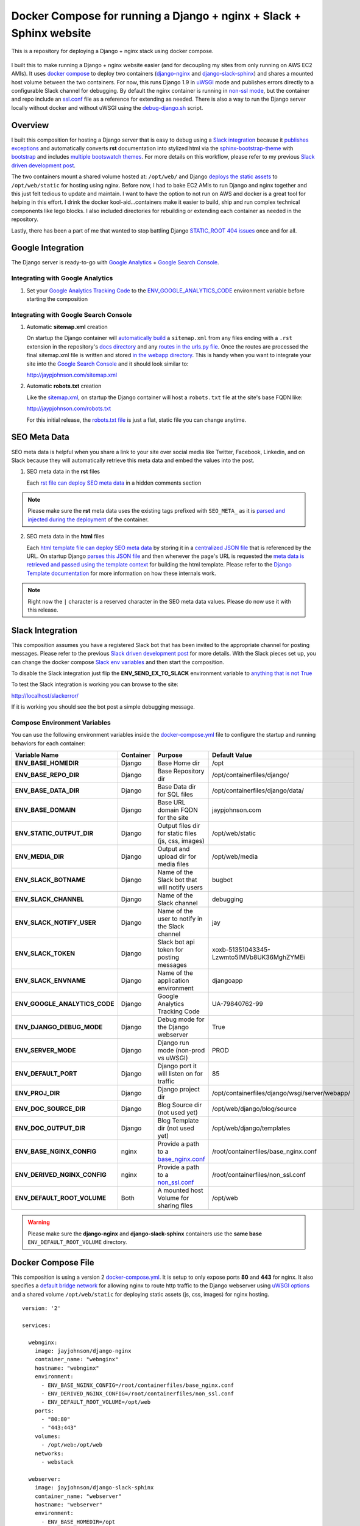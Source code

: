 ====================================================================
Docker Compose for running a Django + nginx + Slack + Sphinx website
====================================================================

This is a repository for deploying a Django + nginx stack using docker compose. 

.. figure:: http://jaypjohnson.com/_images/image_2016-07-10_docker-django-nginx-slack-sphinx.png

I built this to make running a Django + nginx website easier (and for decoupling my sites from only running on AWS EC2 AMIs). It uses `docker compose`_ to deploy two containers (django-nginx_ and django-slack-sphinx_) and shares a mounted host volume between the two containers. For now, this runs Django 1.9 in uWSGI_ mode and publishes errors directly to a configurable Slack channel for debugging. By default the nginx container is running in `non-ssl mode`_, but the container and repo include an ssl.conf_ file as a reference for extending as needed. There is also a way to run the Django server locally without docker and without uWSGI using the debug-django.sh_ script.

.. _STATIC_ROOT 404 issues: http://stackoverflow.com/questions/12809416/django-static-files-404
.. _docker compose: https://docs.docker.com/compose/
.. _django-nginx : https://hub.docker.com/r/jayjohnson/django-nginx/
.. _django-slack-sphinx: https://hub.docker.com/r/jayjohnson/django-slack-sphinx/
.. _uWSGI: https://uwsgi-docs.readthedocs.io/en/latest/
.. _non-ssl mode: https://github.com/jay-johnson/docker-django-nginx-slack-sphinx/blob/master/nginx/containerfiles/non_ssl.conf
.. _ssl.conf: https://github.com/jay-johnson/docker-django-nginx-slack-sphinx/blob/master/nginx/containerfiles/ssl.conf

Overview
--------

I built this composition for hosting a Django server that is easy to debug using a `Slack integration`_ because it `publishes exceptions`_ and automatically converts **rst** documentation into stylized html via the sphinx-bootstrap-theme_ with bootstrap_ and includes `multiple bootswatch themes`_. For more details on this workflow, please refer to my previous `Slack driven development post`_. 

The two containers mount a shared volume hosted at: ``/opt/web/`` and Django `deploys the static assets`_ to ``/opt/web/static`` for hosting using nginx. Before now, I had to bake EC2 AMIs to run Django and nginx together and this just felt tedious to update and maintain. I want to have the option to not run on AWS and docker is a great tool for helping in this effort. I drink the docker kool-aid...containers make it easier to build, ship and run complex technical components like lego blocks. I also included directories for rebuilding or extending each container as needed in the repository.

Lastly, there has been a part of me that wanted to stop battling Django `STATIC_ROOT 404 issues`_ once and for all.

.. _Slack integration: https://github.com/jay-johnson/docker-django-nginx-slack-sphinx/blob/3a48f4cc51192ad4a4ba21c3b2fca930aeb8454b/docker-compose.yml#L39-L44
.. _publishes exceptions: https://github.com/jay-johnson/docker-django-nginx-slack-sphinx/blob/3a48f4cc51192ad4a4ba21c3b2fca930aeb8454b/django/containerfiles/django/wsgi/server/webapp/api.py#L40-L48
.. _sphinx-bootstrap-theme: https://github.com/ryan-roemer/sphinx-bootstrap-theme
.. _bootstrap: http://getbootstrap.com/
.. _multiple bootswatch themes: https://github.com/ryan-roemer/sphinx-bootstrap-theme/blob/bfb28af310ad5082fae01dc1ff08dab6ab3fa410/demo/source/conf.py#L146-L150
.. _Slack driven development post: http://jaypjohnson.com/2016-06-15-slack-driven-development.html
.. _deploys the static assets: https://github.com/jay-johnson/docker-django-nginx-slack-sphinx/blob/3a48f4cc51192ad4a4ba21c3b2fca930aeb8454b/django/containerfiles/django/wsgi/server/webapp/settings.py#L143-L147
.. _bootswatch website: http://bootswatch.com/
.. _bootswatch repository: https://github.com/thomaspark/bootswatch

Google Integration
------------------

The Django server is ready-to-go with `Google Analytics`_ + `Google Search Console`_. 

.. _Google Analytics: https://analytics.google.com/
.. _Google Search Console: https://www.google.com/webmasters/tools/

Integrating with Google Analytics
~~~~~~~~~~~~~~~~~~~~~~~~~~~~~~~~~

#.  Set your `Google Analytics Tracking Code`_ to the ENV_GOOGLE_ANALYTICS_CODE_ environment variable before starting the composition

.. _Google Analytics Tracking Code: https://support.google.com/analytics/answer/1008080?hl=en

Integrating with Google Search Console
~~~~~~~~~~~~~~~~~~~~~~~~~~~~~~~~~~~~~~

1.  Automatic **sitemap.xml** creation

    On startup the Django container will `automatically build`_ a ``sitemap.xml`` from any files ending with a ``.rst`` extension in the repository's `docs directory`_ and any `routes in the urls.py file`_. Once the routes are processed the final sitemap.xml file is written and stored `in the webapp directory`_. This is handy when you want to integrate your site into the `Google Search Console`_ and it should look similar to: 

    http://jaypjohnson.com/sitemap.xml

.. _automatically build: https://github.com/jay-johnson/docker-django-nginx-slack-sphinx/blob/3a48f4cc51192ad4a4ba21c3b2fca930aeb8454b/django/containerfiles/django/wsgi/server/webapp/deploy-docs.sh#L106-L138
.. _docs directory: https://github.com/jay-johnson/docker-django-nginx-slack-sphinx/blob/3a48f4cc51192ad4a4ba21c3b2fca930aeb8454b/django/containerfiles/django/wsgi/server/webapp/deploy-docs.sh#L114-L122
.. _routes in the urls.py file: https://github.com/jay-johnson/docker-django-nginx-slack-sphinx/blob/3a48f4cc51192ad4a4ba21c3b2fca930aeb8454b/django/containerfiles/django/wsgi/server/webapp/deploy-docs.sh#L124-L132
.. _in the webapp directory: https://github.com/jay-johnson/docker-django-nginx-slack-sphinx/tree/master/django/containerfiles/django/wsgi/server/webapp
.. _ENV_GOOGLE_ANALYTICS_CODE: https://github.com/jay-johnson/docker-django-nginx-slack-sphinx/blob/3a48f4cc51192ad4a4ba21c3b2fca930aeb8454b/docker-compose.yml#L45

2.  Automatic **robots.txt** creation

    Like the `sitemap.xml`_, on startup the Django container will host a ``robots.txt`` file at the site's base FQDN like: 

    http://jaypjohnson.com/robots.txt

    For this initial release, the `robots.txt file`_ is just a flat, static file you can change anytime.

.. _sitemap.xml: https://github.com/jay-johnson/docker-django-nginx-slack-sphinx/blob/3a48f4cc51192ad4a4ba21c3b2fca930aeb8454b/django/containerfiles/django/wsgi/server/webapp/api.py#L165-L167
.. _robots.txt file: https://github.com/jay-johnson/docker-django-nginx-slack-sphinx/blob/3a48f4cc51192ad4a4ba21c3b2fca930aeb8454b/django/containerfiles/django/wsgi/server/webapp/deploy-docs.sh#L140-L145

SEO Meta Data
-------------

SEO meta data is helpful when you share a link to your site over social media like Twitter, Facebook, Linkedin, and on Slack because they will automatically retrieve this meta data and embed the values into the post.

1.  SEO meta data in the **rst** files

    Each `rst file can deploy SEO meta data`_ in a hidden comments section

.. note:: Please make sure the **rst** meta data uses the existing tags prefixed with ``SEO_META_`` as it is `parsed and injected during the deployment`_ of the container.

.. _rst file can deploy SEO meta data: https://raw.githubusercontent.com/jay-johnson/docker-django-nginx-slack-sphinx/master/django/containerfiles/django/wsgi/server/webapp/docs/2016-07-10-sample-post.rst
.. _parsed and injected during the deployment: https://github.com/jay-johnson/docker-django-nginx-slack-sphinx/blob/3a48f4cc51192ad4a4ba21c3b2fca930aeb8454b/django/containerfiles/django/wsgi/server/webapp/deploy-docs.sh#L61-L104

2.  SEO meta data in the **html** files

    Each `html template file can deploy SEO meta data`_ by storing it in a `centralized JSON file`_ that is referenced by the URL. On startup Django `parses this JSON file`_ and then whenever the page's URL is requested the `meta data is retrieved and passed using the template context`_ for building the html template. Please refer to the `Django Template documentation`_ for more information on how these internals work.

.. note:: Right now the ``|`` character is a reserved character in the SEO meta data values. Please do now use it with this release.
    
.. _html template file can deploy SEO meta data: https://github.com/jay-johnson/docker-django-nginx-slack-sphinx/blob/3a48f4cc51192ad4a4ba21c3b2fca930aeb8454b/django/containerfiles/django/wsgi/server/webapp/templates/index.html#L11-L37
.. _centralized JSON file: https://github.com/jay-johnson/docker-django-nginx-slack-sphinx/blob/master/django/containerfiles/django/wsgi/server/webapp/meta_data_seo.json#L3-L13
.. _parses this JSON file: https://github.com/jay-johnson/docker-django-nginx-slack-sphinx/blob/3a48f4cc51192ad4a4ba21c3b2fca930aeb8454b/django/containerfiles/django/wsgi/server/webapp/settings.py#L211-L213
.. _meta data is retrieved and passed using the template context: https://github.com/jay-johnson/docker-django-nginx-slack-sphinx/blob/3a48f4cc51192ad4a4ba21c3b2fca930aeb8454b/django/containerfiles/django/wsgi/server/webapp/api.py#L94-L98
.. _Django Template documentation: https://docs.djangoproject.com/en/1.9/ref/templates/api/

Slack Integration
-----------------

This composition assumes you have a registered Slack bot that has been invited to the appropriate channel for posting messages. Please refer to the previous `Slack driven development post`_ for more details. With the Slack pieces set up, you can change the docker compose `Slack env variables`_ and then start the composition.

To disable the Slack integration just flip the **ENV_SEND_EX_TO_SLACK** environment variable to `anything that is not True`_

To test the Slack integration is working you can browse to the site: 

http://localhost/slackerror/

If it is working you should see the bot post a simple debugging message.

.. _Slack env variables: https://github.com/jay-johnson/docker-django-nginx-slack-sphinx/blob/3a48f4cc51192ad4a4ba21c3b2fca930aeb8454b/docker-compose.yml#L39-L44
.. _anything that is not True: https://github.com/jay-johnson/docker-django-nginx-slack-sphinx/blob/3a48f4cc51192ad4a4ba21c3b2fca930aeb8454b/django/containerfiles/django/wsgi/server/webapp/settings.py#L155

Compose Environment Variables
~~~~~~~~~~~~~~~~~~~~~~~~~~~~~

You can use the following environment variables inside the docker-compose.yml_ file to configure the startup and running behaviors for each container:

+-----------------------------------+-----------+-----------------------------------------------------+-------------------------------------------------------------+
| Variable Name                     | Container | Purpose                                             | Default Value                                               |
+===================================+===========+=====================================================+=============================================================+
| **ENV_BASE_HOMEDIR**              | Django    | Base Home dir                                       | /opt                                                        |
+-----------------------------------+-----------+-----------------------------------------------------+-------------------------------------------------------------+
| **ENV_BASE_REPO_DIR**             | Django    | Base Repository dir                                 | /opt/containerfiles/django/                                 |
+-----------------------------------+-----------+-----------------------------------------------------+-------------------------------------------------------------+
| **ENV_BASE_DATA_DIR**             | Django    | Base Data dir for SQL files                         | /opt/containerfiles/django/data/                            |
+-----------------------------------+-----------+-----------------------------------------------------+-------------------------------------------------------------+
| **ENV_BASE_DOMAIN**               | Django    | Base URL domain FQDN for the site                   | jaypjohnson.com                                             |
+-----------------------------------+-----------+-----------------------------------------------------+-------------------------------------------------------------+
| **ENV_STATIC_OUTPUT_DIR**         | Django    | Output files dir for static files (js, css, images) | /opt/web/static                                             |
+-----------------------------------+-----------+-----------------------------------------------------+-------------------------------------------------------------+
| **ENV_MEDIA_DIR**                 | Django    | Output and upload dir for media files               | /opt/web/media                                              |
+-----------------------------------+-----------+-----------------------------------------------------+-------------------------------------------------------------+
| **ENV_SLACK_BOTNAME**             | Django    | Name of the Slack bot that will notify users        | bugbot                                                      |
+-----------------------------------+-----------+-----------------------------------------------------+-------------------------------------------------------------+
| **ENV_SLACK_CHANNEL**             | Django    | Name of the Slack channel                           | debugging                                                   |
+-----------------------------------+-----------+-----------------------------------------------------+-------------------------------------------------------------+
| **ENV_SLACK_NOTIFY_USER**         | Django    | Name of the user to notify in the Slack channel     | jay                                                         |
+-----------------------------------+-----------+-----------------------------------------------------+-------------------------------------------------------------+
| **ENV_SLACK_TOKEN**               | Django    | Slack bot api token for posting messages            | xoxb-51351043345-Lzwmto5IMVb8UK36MghZYMEi                   |
+-----------------------------------+-----------+-----------------------------------------------------+-------------------------------------------------------------+
| **ENV_SLACK_ENVNAME**             | Django    | Name of the application environment                 | djangoapp                                                   |
+-----------------------------------+-----------+-----------------------------------------------------+-------------------------------------------------------------+
| **ENV_GOOGLE_ANALYTICS_CODE**     | Django    | Google Analytics Tracking Code                      | UA-79840762-99                                              |
+-----------------------------------+-----------+-----------------------------------------------------+-------------------------------------------------------------+
| **ENV_DJANGO_DEBUG_MODE**         | Django    | Debug mode for the Django webserver                 | True                                                        |
+-----------------------------------+-----------+-----------------------------------------------------+-------------------------------------------------------------+
| **ENV_SERVER_MODE**               | Django    | Django run mode (non-prod vs uWSGI)                 | PROD                                                        |
+-----------------------------------+-----------+-----------------------------------------------------+-------------------------------------------------------------+
| **ENV_DEFAULT_PORT**              | Django    | Django port it will listen on for traffic           | 85                                                          |
+-----------------------------------+-----------+-----------------------------------------------------+-------------------------------------------------------------+
| **ENV_PROJ_DIR**                  | Django    | Django project dir                                  | /opt/containerfiles/django/wsgi/server/webapp/              |
+-----------------------------------+-----------+-----------------------------------------------------+-------------------------------------------------------------+
| **ENV_DOC_SOURCE_DIR**            | Django    | Blog Source dir (not used yet)                      | /opt/web/django/blog/source                                 |
+-----------------------------------+-----------+-----------------------------------------------------+-------------------------------------------------------------+
| **ENV_DOC_OUTPUT_DIR**            | Django    | Blog Template dir (not used yet)                    | /opt/web/django/templates                                   |
+-----------------------------------+-----------+-----------------------------------------------------+-------------------------------------------------------------+
| **ENV_BASE_NGINX_CONFIG**         | nginx     | Provide a path to a `base_nginx.conf`_              | /root/containerfiles/base_nginx.conf                        | 
+-----------------------------------+-----------+-----------------------------------------------------+-------------------------------------------------------------+
| **ENV_DERIVED_NGINX_CONFIG**      | nginx     | Provide a path to a `non_ssl.conf`_                 | /root/containerfiles/non_ssl.conf                           | 
+-----------------------------------+-----------+-----------------------------------------------------+-------------------------------------------------------------+
| **ENV_DEFAULT_ROOT_VOLUME**       | Both      | A mounted host Volume for sharing files             | /opt/web                                                    |
+-----------------------------------+-----------+-----------------------------------------------------+-------------------------------------------------------------+

.. warning:: Please make sure the **django-nginx** and **django-slack-sphinx** containers use the **same base** ``ENV_DEFAULT_ROOT_VOLUME`` directory.

.. _docker-compose.yml: https://github.com/jay-johnson/docker-django-nginx-slack-sphinx/blob/master/docker-compose.yml
.. _base_nginx.conf: https://github.com/jay-johnson/docker-django-nginx-slack-sphinx/blob/master/nginx/containerfiles/base_nginx.conf
.. _non_ssl.conf: https://github.com/jay-johnson/docker-django-nginx-slack-sphinx/blob/master/nginx/containerfiles/non_ssl.conf

Docker Compose File
-------------------

This composition is using a version 2 `docker-compose.yml`_. It is setup to only expose ports **80** and **443** for nginx. It also specifies a `default bridge network`_ for allowing nginx to route http traffic to the Django webserver using `uWSGI options`_ and a shared volume ``/opt/web/static`` for deploying static assets (js, css, images) for nginx hosting.

.. _docker compose file: https://github.com/jay-johnson/docker-django-nginx-slack-sphinx/blob/master/docker-compose.yml
.. _default bridge network: https://docs.docker.com/engine/userguide/networking/default_network/
.. _uWSGI options: https://github.com/jay-johnson/docker-django-nginx-slack-sphinx/blob/3a48f4cc51192ad4a4ba21c3b2fca930aeb8454b/nginx/containerfiles/non_ssl.conf#L45-L55

::

    version: '2'

    services:

      webnginx:
        image: jayjohnson/django-nginx
        container_name: "webnginx"
        hostname: "webnginx"
        environment:
          - ENV_BASE_NGINX_CONFIG=/root/containerfiles/base_nginx.conf
          - ENV_DERIVED_NGINX_CONFIG=/root/containerfiles/non_ssl.conf
          - ENV_DEFAULT_ROOT_VOLUME=/opt/web
        ports:
          - "80:80"
          - "443:443"
        volumes:
          - /opt/web:/opt/web
        networks:
          - webstack

      webserver:
        image: jayjohnson/django-slack-sphinx
        container_name: "webserver"
        hostname: "webserver"
        environment:
          - ENV_BASE_HOMEDIR=/opt
          - ENV_BASE_REPO_DIR=/opt/containerfiles/django
          - ENV_BASE_DATA_DIR=/opt/containerfiles/django/data
          - ENV_DEFAULT_ROOT_VOLUME=/opt/web
          - ENV_DOC_SOURCE_DIR=/opt/web/django/blog/source
          - ENV_DOC_OUTPUT_DIR=/opt/web/django/templates
          - ENV_STATIC_OUTPUT_DIR=/opt/web/static
          - ENV_MEDIA_DIR=/opt/web/media
          - ENV_DJANGO_DEBUG_MODE=True
          - ENV_SERVER_MODE=PROD
          - ENV_DEFAULT_PORT=85
          - ENV_PROJ_DIR=/opt/containerfiles/django/wsgi/server/webapp
          - ENV_BASE_DOMAIN=jaypjohnson.com
          - ENV_SLACK_BOTNAME=bugbot
          - ENV_SLACK_CHANNEL=debugging
          - ENV_SLACK_NOTIFY_USER=jay
          - ENV_SLACK_TOKEN=xoxb-51351043345-Lzwmto5IMVb8UK36MghZYMEi
          - ENV_SLACK_ENVNAME=djangoapp
          - ENV_SEND_EX_TO_SLACK=True
          - ENV_GOOGLE_ANALYTICS_CODE=UA-79840762-99
        volumes:
          - /opt/web:/opt/web
        networks:
          - webstack

    networks:
      webstack:
        driver: bridge


Creating a New Technical Document 
---------------------------------

I built this to host dynamic technical content that automatically converts **rst** files into stylized html using Sphinx_ and sphinx-bootstrap-theme_ discussed in the previous `how to host a technical blog`_ post. Just add a new **rst** file to the `rst document`_ directory and restart the Django webserver (or the composition) to see the new posting on the http://localhost/docs/docs.html page.

.. _Sphinx: http://www.sphinx-doc.org/en/stable/
.. _how to host a technical blog: http://jaypjohnson.com/2016-06-25-host-a-technical-blog-with-docker.html
.. _rst document: https://github.com/jay-johnson/docker-django-nginx-slack-sphinx/tree/master/django/containerfiles/django/wsgi/server/webapp/docs

Tuning Django uWSGI
-------------------

If the composition is setup to run in **PROD** mode the Django container will run using ``uWSGI``. It uses the django-uwsgi.ini_ configuration file and specifies the experimental `thunder lock`_ performance option. The default configuration file tells uWSGI to run with 2 processes and 4 threads per process. 

::

    $ cat django-uwsgi.ini 
    [uwsgi]
    socket = 0.0.0.0:85
    chdir = /opt/containerfiles/django/wsgi/server
    wsgi-file = webapp/wsgi.py
    processes = 2
    threads = 4

.. note:: This may not be an ideal configuration for all cases, but it is easy enough to change and rebuild the Django docker container.

.. warning:: The ``--thunder-lock`` parameter is an `experimental feature`_. To disable it just change the compose file's `ENV_SERVER_MODE`_ value from **PROD** to **STANDARD** (anything not DEV or PROD).

.. _django-uwsgi.ini: https://github.com/jay-johnson/docker-django-nginx-slack-sphinx/blob/master/django/containerfiles/django/wsgi/server/django-uwsgi.ini
.. _thunder lock: https://github.com/jay-johnson/docker-django-nginx-slack-sphinx/blob/3a48f4cc51192ad4a4ba21c3b2fca930aeb8454b/django/containerfiles/start-container.sh#L25-L34
.. _experimental feature: http://uwsgi-docs.readthedocs.io/en/latest/articles/SerializingAccept.html#uwsgi-developers-are-fu-ing-cowards
.. _ENV_SERVER_MODE: https://github.com/jay-johnson/docker-django-nginx-slack-sphinx/blob/3a48f4cc51192ad4a4ba21c3b2fca930aeb8454b/docker-compose.yml#L35

Building Containers
-------------------

To build both containers just run:

::

    $ ./build-containers.sh
   

Install and Setup
-----------------

#.  Create the ``/opt/web`` directory

    ::

        $ mkdir -p /opt/web && chmod 777 /opt/web

#.  Start the composition

    ::

        $ ./start_composition.sh
        Starting Composition: docker-compose.yml
        Starting webserver
        Starting webnginx
        Done
        $

#.  Test the ``http://localhost/home/`` page works from a browser

    .. figure:: http://jaypjohnson.com/_images/image_2016-07-10_home-page-demo.png

#.  Test the ``http://localhost/home/`` page works from the command line

    ::

        $ curl -s http://localhost/home/ | grep Welcome
                    <h1>Welcome to a Docker + Django Demo Site</h1>
        $


Stopping the site
~~~~~~~~~~~~~~~~~

To stop the site run:

::

    $ ./stop_composition.sh 
    Stopping the Composition
    Stopping webnginx ... done
    Stopping webserver ... done
    Done
    $

Cleanup the site containers
~~~~~~~~~~~~~~~~~~~~~~~~~~~

If you want to stop and cleanup the site and docker containers run these commands:

#.  Check the site containers are running

    ::

        $ docker ps
        CONTAINER ID        IMAGE                            COMMAND                  CREATED             STATUS                   PORTS                                      NAMES
        fa93f6b30a34        jayjohnson/django-nginx          "/root/containerfiles"   9 minutes ago       Up 14 seconds            0.0.0.0:80->80/tcp, 0.0.0.0:443->443/tcp   webnginx
        0adba5cf4601        jayjohnson/django-slack-sphinx   "/opt/containerfiles/"   58 minutes ago      Up 14 seconds            80/tcp, 443/tcp                            webserver
        $

#.  Stop the composition

    ::

        $ ./stop_composition.sh 
        Stopping the Composition
        Stopping webnginx ... done
        Stopping webserver ... done
        Done
        $

#.  Remove the containers

    ::

        $ docker rm webnginx webserver
        webnginx
        webserver
        $

#.  Remove the container images

    ::

        $ docker rmi jayjohnson/django-nginx jayjohnson/django-slack-sphinx

#.  Remove the site's static directory

    :: 

        $ rm -rf /opt/web/static

Running Django without Docker or uWSGI
--------------------------------------

Here are the steps to run Django locally without docker and without uWSGI.

1.  Install these pips on the host

    ::
        
        $ sudo pip install sphinx slackclient uuid sphinx_bootstrap_theme requests django-redis MySQL-python psycopg2 pymongo SQLAlchemy alembic

2.  Create the deployment workspace

    ::

        $ mkdir -p -m 777 /opt/containerfiles

3.  Run the debug-django.sh_ deployment script

    ::

        $ ./debug-django.sh 

        Starting Django in debug mode

        Destroying previous deployment

        Creating temp Sphinx static dir

        Installing new build

        Deploying Django
             - To debug the deploy-django.sh script run: tail -f /tmp/docsdeploy.log

        Deploying Docs
             - To debug the deploy-docs.sh script run: tail -f /tmp/deploy.log

        Starting Django Server with home page: http://localhost:8000/home/
        Performing system checks...

        System check identified no issues (0 silenced).
        July 10, 2016 - 02:51:48
        Django version 1.8.3, using settings 'webapp.settings'
        Starting development server at http://0.0.0.0:8000/
        Quit the server with CONTROL-C.

    .. _debug-django.sh: https://github.com/jay-johnson/docker-django-nginx-slack-sphinx/blob/master/debug-django.sh

4.  Confirm the Django website is available at: ``http://localhost:8000/home/``

Licenses
--------

This repository is licensed under the MIT license.

The Django license: https://github.com/django/django/blob/master/LICENSE

The nginx license: http://nginx.org/LICENSE

Sphinx Bootstrap Theme is licensed under the MIT license.

Bootstrap v2 is licensed under the Apache license 2.0.

Bootstrap v3.1.0+ is licensed under the MIT license.

Bootswatch license: https://github.com/thomaspark/bootswatch/blob/gh-pages/LICENSE

